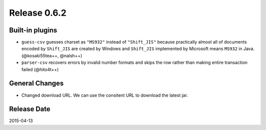 Release 0.6.2
==================================

Built-in plugins
------------------

* ``guess-csv`` guesses charset as ``"MS932"`` instead of ``"Shift_JIS"`` because practically almost all of documents encoded by ``Shift_JIS`` are created by Windows and ``Shift_JIS`` implemented by Microsoft means ``MS932`` in Java. (@kosaki55tea++, @nalsh++)
* ``parser-csv`` recovers errors by invalid number formats and skips the row rather than making entire transaction failed (@hito4t++)

General Changes
------------------

* Changed download URL. We can use the consitent URL to download the latest jar.

Release Date
------------------
2015-04-13
